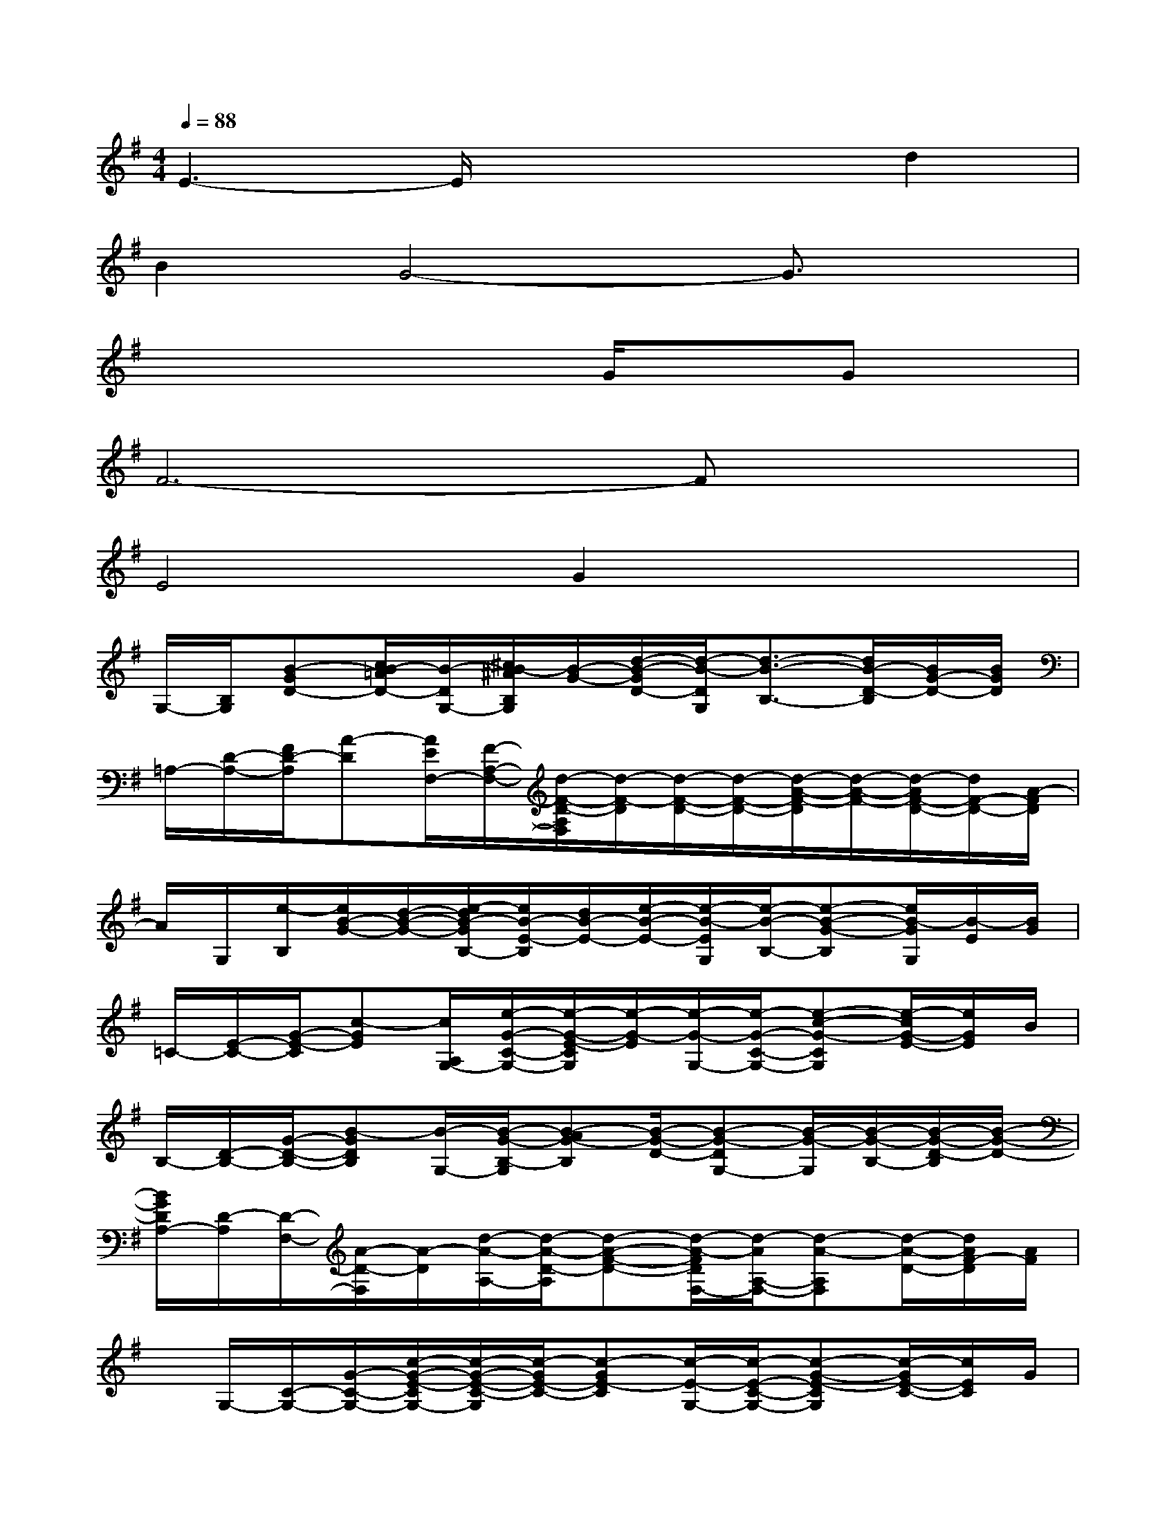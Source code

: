 X:1
T:
M:4/4
L:1/8
Q:1/4=88
K:G%1sharps
V:1
E3-E/2x2x/2d2|
B2G4-G3/2x/2|
x4xG/2xGx/2|
F6-Fx|
E4G2x2|
G,/2-[B,/2G,/2][B-GD-][c/2B/2-=A/2D/2-][B/2-D/2G,/2-][^c/2B/2-^A/2B,/2G,/2][B/2-G/2-][d/2-B/2-G/2D/2-][d/2-B/2-D/2G,/2][d3/2-B3/2-B,3/2-][d/2B/2-D/2-B,/2][B/2G/2-D/2-][B/2G/2D/2]|
=A,/2-[D/2-A,/2-][F/2D/2-A,/2][A-D][A/2E/2F,/2-][F/2-A,/2-F,/2-][d/2-F/2-D/2-A,/2F,/2][d/2-F/2-D/2][d/2-F/2-D/2-][d/2-F/2-D/2-][d/2-A/2-F/2-D/2][d/2-A/2-F/2-][d/2-A/2F/2-D/2-][d/2F/2-D/2-][A/2-F/2D/2]|
A/2G,/2[e/2-B,/2][e/2B/2-G/2-][d/2-B/2-G/2-][e/2-d/2B/2-G/2B,/2-][e/2B/2-E/2-B,/2][d/2B/2-E/2-][e/2-B/2-E/2-][e/2-B/2-E/2G,/2][e/2-B/2-B,/2-][e-B-G-B,][e/2B/2-G/2G,/2][B/2-E/2][B/2G/2]|
=C/2-[E/2-C/2-][G/2-E/2-C/2][c-GE][c/2A,/2G,/2-][e/2-G/2-C/2-G,/2-][e/2-G/2-E/2-C/2G,/2][e/2-G/2-E/2][e/2-G/2-G,/2-][e/2-G/2-C/2-G,/2-][e-c-G-CG,][e/2-c/2G/2-E/2-][e/2G/2E/2]B/2|
B,/2-[D/2-B,/2-][G/2-D/2-B,/2-][B-GDB,][B/2-G,/2-][B/2-G/2-B,/2-G,/2][B-AG-B,][B/2-G/2-D/2-][B-G-DG,-][B/2-G/2-G,/2][B/2-G/2-B,/2-][B/2-G/2-D/2-B,/2][B/2-G/2-D/2-]|
[B/2G/2D/2A,/2-][D/2-A,/2][D/2-F,/2-][A/2-D/2-F,/2][A/2-D/2][d/2-A/2-A,/2-][d/2-A/2-D/2-A,/2][d-A-F-D-][d/2-A/2-F/2D/2F,/2-][d/2-A/2A,/2-F,/2-][d-A-A,F,][d/2-A/2-D/2-][d/2A/2F/2-D/2][A/2F/2]|
x/2G,/2-[C/2-G,/2-][G/2-C/2-G,/2-][c/2-G/2-E/2-C/2G,/2-][c/2-G/2-E/2-C/2-G,/2][c/2-G/2E/2-C/2-][c-GE-C][c/2-E/2-G,/2-][c/2-E/2-C/2-G,/2-][c-G-E-CG,][c/2-G/2E/2-C/2-][c/2E/2C/2]G/2|
G,/2-[B,/2-G,/2-][D/2-B,/2-G,/2-][B-D-B,G,][d/2-B/2-D/2G,/2-][d/2-B/2-B,/2-G,/2-][d/2-B/2-G/2-B,/2G,/2][d/2-B/2-G/2D/2-][d/2-B/2-D/2G,/2-][dB-B,-G,-][B/2-A/2-B,/2G,/2][B/2A/2D/2-][G/2-D/2][G/2-G,/2-]|
[G/2-B,/2-G,/2][G/2-D/2-B,/2][G/2-D/2-G,/2-][B-G-DG,-][B/2-G/2-B,/2G,/2-][B/2-G/2-G,/2-][B/2-G/2D/2-G,/2][B/2D/2G,/2-][B,/2-G,/2][D/2-B,/2-][B/2-D/2-B,/2][B/2-D/2][B/2-G,/2][B/2-B,/2-][B/2G/2-B,/2]|
[G/2-G,/2-][G/2-B,/2-G,/2-][G/2-E/2-B,/2-G,/2-][B/2-G/2-E/2-B,/2G,/2][B/2-G/2-E/2-][B/2-G/2-E/2-G,/2-][B/2-G/2-E/2B,/2-G,/2-][B/2-G/2-B,/2-G,/2][B/2-G/2-E/2-B,/2][B/2G/2-E/2G,/2-][G/2-B,/2-G,/2][B-GB,][B/2-G,/2-][B/2-G/2-E/2-G,/2][B/2-G/2-E/2]|
[B/2G/2F/2-A,/2][F/2-F,/2-][F/2-D/2-F,/2-][A-F-D-F,][A-F-D-A,][A/2-F/2-D/2A,/2-][A/2-F/2-D/2-A,/2][A/2-F/2-D/2F,/2-][A/2F/2-A,/2-F,/2-][A-F-A,-F,-][A/2-F/2-D/2A,/2F,/2][A/2-F/2-][A/2-F/2D/2]